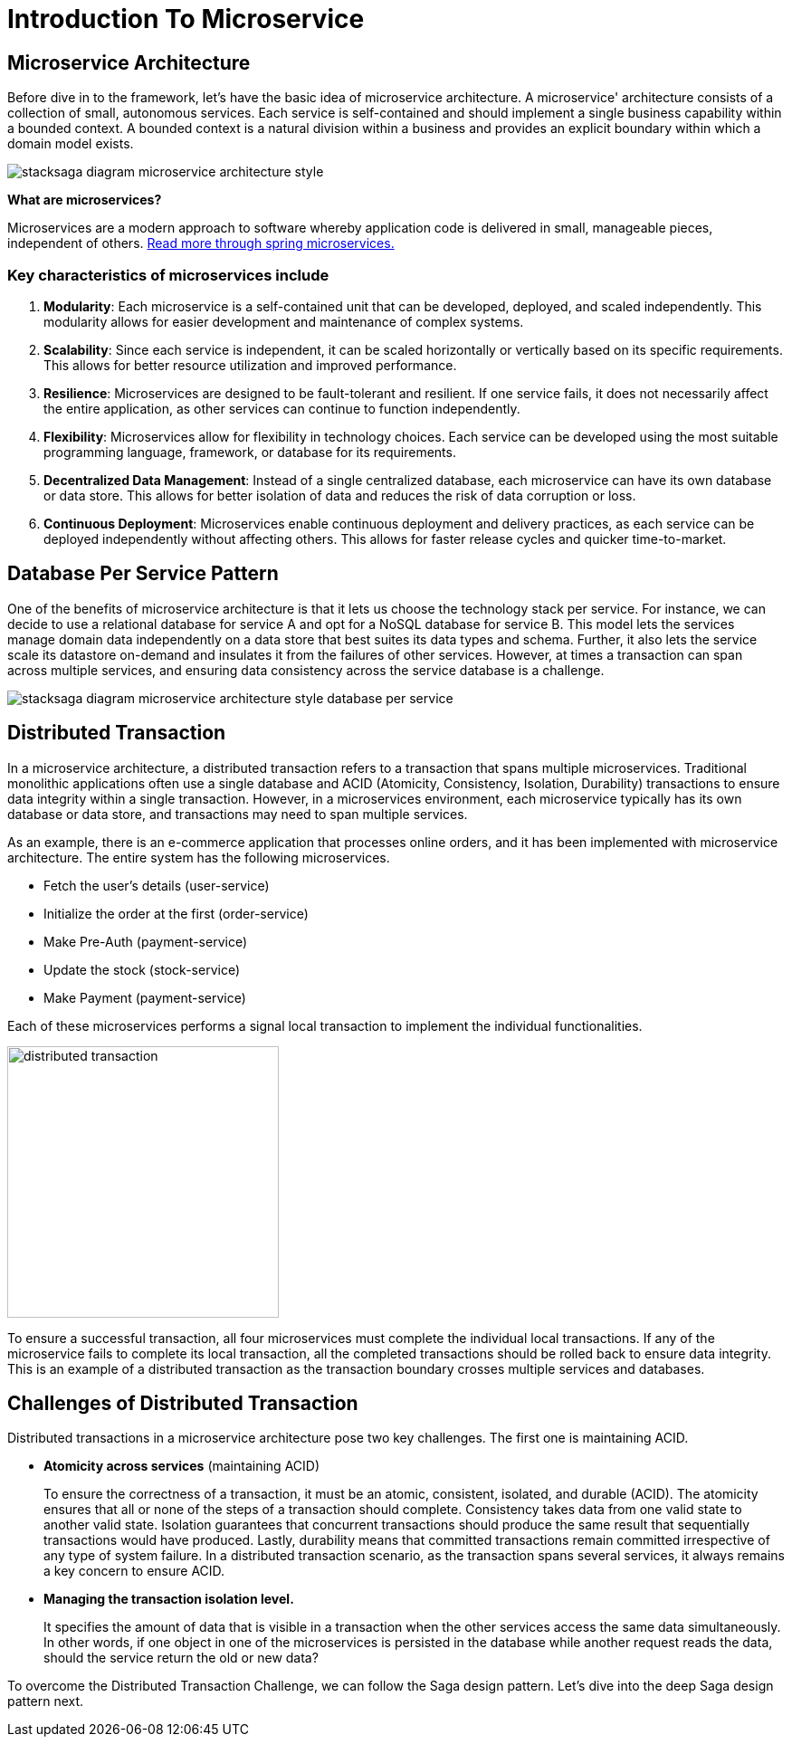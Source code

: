 = Introduction To Microservice


== Microservice Architecture

Before dive in to the framework, let's have the basic idea of microservice architecture.
A microservice' architecture consists of a collection of small, autonomous services.
Each service is self-contained and should implement a single business capability within a bounded context.
A bounded context is a natural division within a business and provides an explicit boundary within which a domain model exists.

image:stacksaga-diagram-Microservice-architecture-style.drawio.svg[alt="stacksaga diagram  microservice architecture style"]

*What are microservices?*

Microservices are a modern approach to software whereby application code is delivered in small, manageable pieces, independent of others.
https://spring.io/microservices[Read more through spring microservices.]

=== Key characteristics of microservices include

[arabic]
. *Modularity*: Each microservice is a self-contained unit that can be developed, deployed, and scaled independently.
This modularity allows for easier development and maintenance of complex systems.
. *Scalability*: Since each service is independent, it can be scaled horizontally or vertically based on its specific requirements.
This allows for better resource utilization and improved performance.
. *Resilience*: Microservices are designed to be fault-tolerant and resilient.
If one service fails, it does not necessarily affect the entire application, as other services can continue to function independently.
. *Flexibility*: Microservices allow for flexibility in technology choices.
Each service can be developed using the most suitable programming language, framework, or database for its requirements.
. *Decentralized Data Management*: Instead of a single centralized database, each microservice can have its own database or data store.
This allows for better isolation of data and reduces the risk of data corruption or loss.
. *Continuous Deployment*: Microservices enable continuous deployment and delivery practices, as each service can be deployed independently without affecting others.
This allows for faster release cycles and quicker time-to-market.

== Database Per Service Pattern

One of the benefits of microservice architecture is that it lets us choose the technology stack per service.
For instance, we can decide to use a relational database for service A and opt for a NoSQL database for service B. This model lets the services manage domain data independently on a data store that best suites its data types and schema.
Further, it also lets the service scale its datastore on-demand and insulates it from the failures of other services.
However, at times a transaction can span across multiple services, and ensuring data consistency across the service database is a challenge.

image:stacksaga-diagram-Microservice-architecture-style-database-per-service.drawio.svg[alt="stacksaga diagram  microservice architecture style database per service"]

== Distributed Transaction

In a microservice architecture, a distributed transaction refers to a transaction that spans multiple microservices.
Traditional monolithic applications often use a single database and ACID (Atomicity, Consistency, Isolation, Durability) transactions to ensure data integrity within a single transaction.
However, in a microservices environment, each microservice typically has its own database or data store, and transactions may need to span multiple services.

As an example, there is an e-commerce application that processes online orders, and it has been implemented with microservice architecture.
The entire system has the following microservices.

* Fetch the user’s details (user-service)
* Initialize the order at the first (order-service)
* Make Pre-Auth (payment-service)
* Update the stock (stock-service)
* Make Payment (payment-service)

Each of these microservices performs a signal local transaction to implement the individual functionalities.

image:stack-saga-e-store-example-distributed-transaction.drawio.svg[alt="distributed transaction",height=300]

To ensure a successful transaction, all four microservices must complete the individual local transactions.
If any of the microservice fails to complete its local transaction, all the completed transactions should be rolled back to ensure data integrity.
This is an example of a distributed transaction as the transaction boundary crosses multiple services and databases.

== Challenges of Distributed Transaction

Distributed transactions in a microservice architecture pose two key challenges.
The first one is maintaining ACID.

* *Atomicity across services* (maintaining ACID)
+
To ensure the correctness of a transaction, it must be an atomic, consistent, isolated, and durable (ACID).
The atomicity ensures that all or none of the steps of a transaction should complete.
Consistency takes data from one valid state to another valid state.
Isolation guarantees that concurrent transactions should produce the same result that sequentially transactions would have produced.
Lastly, durability means that committed transactions remain committed irrespective of any type of system failure.
In a distributed transaction scenario, as the transaction spans several services, it always remains a key concern to ensure ACID.

* *Managing the transaction isolation level.*
+
It specifies the amount of data that is visible in a transaction when the other services access the same data simultaneously.
In other words, if one object in one of the microservices is persisted in the database while another request reads the data, should the service return the old or new data?

To overcome the Distributed Transaction Challenge, we can follow the Saga design pattern.
Let's dive into the deep Saga design pattern next.